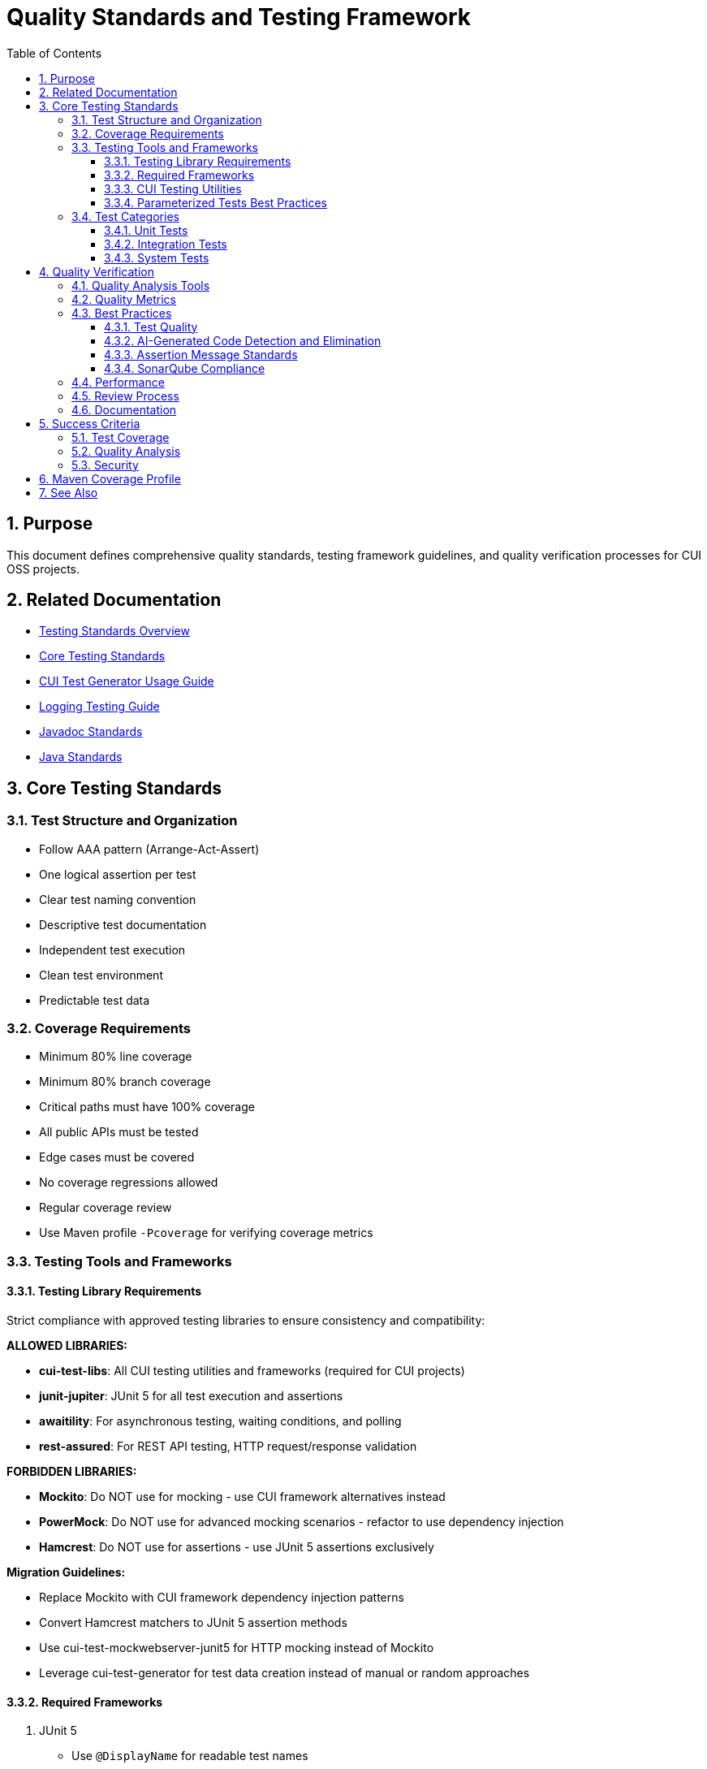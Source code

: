 = Quality Standards and Testing Framework
:toc: left
:toclevels: 3
:toc-title: Table of Contents
:sectnums:
:source-highlighter: highlight.js

== Purpose

This document defines comprehensive quality standards, testing framework guidelines, and quality verification processes for CUI OSS projects.

== Related Documentation

* xref:core-standards.adoc[Testing Standards Overview]
* xref:core-standards.adoc[Core Testing Standards]
* xref:cui-test-generator-guide.adoc[CUI Test Generator Usage Guide]
* xref:../logging/testing-guide.adoc[Logging Testing Guide]
* xref:../documentation/javadoc-standards.adoc[Javadoc Standards]
* xref:../java/java-code-standards.adoc[Java Standards]

== Core Testing Standards

=== Test Structure and Organization

* Follow AAA pattern (Arrange-Act-Assert)
* One logical assertion per test
* Clear test naming convention
* Descriptive test documentation
* Independent test execution
* Clean test environment
* Predictable test data

[[coverage-requirements]]
=== Coverage Requirements

* Minimum 80% line coverage
* Minimum 80% branch coverage
* Critical paths must have 100% coverage
* All public APIs must be tested
* Edge cases must be covered
* No coverage regressions allowed
* Regular coverage review
* Use Maven profile `-Pcoverage` for verifying coverage metrics

=== Testing Tools and Frameworks

[[testing-library-restrictions]]
==== Testing Library Requirements

Strict compliance with approved testing libraries to ensure consistency and compatibility:

**ALLOWED LIBRARIES:**

* **cui-test-libs**: All CUI testing utilities and frameworks (required for CUI projects)
* **junit-jupiter**: JUnit 5 for all test execution and assertions
* **awaitility**: For asynchronous testing, waiting conditions, and polling
* **rest-assured**: For REST API testing, HTTP request/response validation

**FORBIDDEN LIBRARIES:**

* **Mockito**: Do NOT use for mocking - use CUI framework alternatives instead
* **PowerMock**: Do NOT use for advanced mocking scenarios - refactor to use dependency injection
* **Hamcrest**: Do NOT use for assertions - use JUnit 5 assertions exclusively

**Migration Guidelines:**

* Replace Mockito with CUI framework dependency injection patterns
* Convert Hamcrest matchers to JUnit 5 assertion methods
* Use cui-test-mockwebserver-junit5 for HTTP mocking instead of Mockito
* Leverage cui-test-generator for test data creation instead of manual or random approaches

==== Required Frameworks

1. JUnit 5
   * Use `@DisplayName` for readable test names
   * Leverage parameterized tests (see <<parameterized-tests-best-practices,Parameterized Tests Best Practices>>)
   * Apply proper test lifecycle annotations

==== CUI Testing Utilities

1. **CUI Framework Compliance**: All testing must follow xref:core-standards.adoc#cui-framework-requirements[CUI Framework Requirements]
   * See xref:cui-test-generator-guide.adoc[CUI Test Generator Usage Guide] for implementation examples
   * See xref:core-standards.adoc[Core Standards] for mandatory framework requirements

2. https://gitingest.com/github.com/cuioss/cui-jsf-test-basic[cui-jsf-test-basic]
   * Use for JSF component testing
   * Follow component test patterns
   * Include lifecycle tests

4. https://gitingest.com/github.com/cuioss/cui-test-mockwebserver-junit5[cui-test-mockwebserver-junit5]
   * Use for testing HTTP client interactions
   * Mock HTTP server responses
   * Test request/response handling

[[parameterized-tests-best-practices]]
==== Parameterized Tests Best Practices

Parameterized tests are **mandatory** when testing at least 3 similar variants of the same behavior. This ensures comprehensive test coverage while maintaining clean, maintainable test code.

===== When to Use Parameterized Tests

* **Mandatory Usage**: When you have 3 or more similar test cases that differ only in input data or expected outcomes
* **Code Consolidation**: Replace multiple identical test methods with a single parameterized test
* **Data-Driven Testing**: Test the same logic with different input combinations

===== Annotation Hierarchy (Preferred Order)

1. **@GeneratorsSource** (Most Preferred)
   * Leverage CUI test generators for complex object creation
   * Provides comprehensive test data coverage
   * Maintains consistency with CUI framework standards
   * Example: Testing with various token configurations, user objects, or configuration beans

2. **@CompositeTypeGeneratorSource** (Highly Preferred)
   * Use for testing with multiple related complex types
   * Combines multiple generators for comprehensive scenarios
   * Ideal for integration-style unit tests

3. **@CsvSource** (Standard Choice)
   * Use for simple data combinations
   * Good for testing multiple input/output pairs
   * Easy to read and maintain
   * Example: `@CsvSource({"input1,expected1", "input2,expected2", "input3,expected3"})`

4. **@ValueSource** (Simple Cases)
   * Use when testing with single parameter variations
   * Suitable for boundary value testing
   * Example: `@ValueSource(strings = {"", "   ", "null"})`

5. **@MethodSource** (Last Resort)
   * Only use when other options are insufficient
   * Required for complex data setup that cannot be handled by generators
   * Must provide clear justification in test documentation

===== Implementation Examples

.Generator-Based Parameterized Test (Preferred)
[source,java]
----
@ParameterizedTest
@DisplayName("Should validate tokens with different configurations")
@GeneratorsSource(TokenConfigGenerator.class)
void shouldValidateTokensWithDifferentConfigurations(TokenConfig config) {
    // Test implementation using generated configuration
    assertDoesNotThrow(() -> validator.validate(token, config));
}
----

.CSV-Based Parameterized Test (Standard)
[source,java]
----
@ParameterizedTest
@DisplayName("Should validate issuer with different URL patterns")
@CsvSource({
    "https://example.com, https://example.com/.well-known/openid-configuration",
    "https://example.com/auth/realms/master, https://example.com/auth/realms/master/.well-known/openid-configuration",
    "https://example.com:443, https://example.com/.well-known/openid-configuration"
})
void shouldValidateMatchingIssuerSuccessfully(String issuer, String wellKnownUrl) {
    URL wellKnown = URI.create(wellKnownUrl).toURL();
    assertDoesNotThrow(() -> parser.validateIssuer(issuer, wellKnown));
}
----

===== Quality Requirements

* **Test Method Names**: Use descriptive `@DisplayName` annotations
* **Parameter Names**: Choose meaningful parameter names that clearly indicate their purpose
* **Documentation**: Comment complex parameter combinations or business logic
* **Consolidation**: Always refactor duplicate test patterns into parameterized tests
* **Generator Priority**: Prefer CUI generators over manual data creation for consistency with framework standards

=== Test Categories

==== Unit Tests

* Test single units in isolation
* Mock all dependencies
* Fast execution
* High maintainability

==== Integration Tests

* Test component interactions
* Minimal mocking
* Cover critical paths
* Include error scenarios
* Regular maintenance required

==== System Tests

* End-to-end scenarios
* Real dependencies where possible
* Cover main user flows
* Include performance criteria

== Quality Verification

For comprehensive quality verification processes, see xref:../process/task-completion-standards.adoc[Task Completion Standards].

=== Quality Analysis Tools

* SonarCloud for static code analysis
* JUnit for unit testing
* Mutation testing for test quality
* Regular code reviews
* Continuous integration checks (see xref:../process/task-completion-standards.adoc[Task Completion Standards])

=== Quality Metrics

* Code coverage
* Code duplication
* Complexity metrics
* Issue density
* Technical debt ratio

=== Best Practices

==== Test Quality

* Regular test review
* Mutation testing  
* Test failure analysis
* DRY in test utilities
* Clear test documentation
* Consistent patterns

[[ai-generated-code-detection]]
==== AI-Generated Code Detection and Elimination

**Critical Indicators of AI-Generated Test Code:**
* Method names exceeding 75 characters
* Excessive inline comments explaining obvious operations
* Repetitive test patterns with only minor variations
* Verbose @DisplayName annotations (54+ characters)
* Over-documentation with redundant explanations
* Meaningless constructor tests verifying trivial functionality

**Test Categories to Eliminate:**
1. **Meaningless Tests**: Tests that verify trivial functionality without business value
2. **Framework Behavior Tests**: Tests that verify framework functionality rather than application logic  
3. **Duplicate Logic Tests**: Tests that duplicate existing test scenarios without added value
4. **Over-Complex Unit Tests**: Tests that are disproportionately complex for the functionality being tested

**Removal Requirements:**
* **ELIMINATE**: Tests that verify trivial functionality without business value
* **REMOVE**: Comments explaining obvious operations
* **SIMPLIFY**: Overly verbose method and test names
* **CONSOLIDATE**: Identical test patterns into parameterized tests with @GeneratorsSource  
* **REPLACE**: Verbose @DisplayName with focused descriptions under 50 characters
* **PRESERVE**: Meaningful assertion messages that provide debugging context (see <<assertion-message-standards,Assertion Message Standards>>)
* **REMOVE ONLY**: Meaningless assertion messages like "Should be true" or overly verbose descriptions (100+ characters)

**Examples of AI Artifacts to Remove:**
```java
// REMOVE: Meaningless constructor test
@Test
void shouldCreateWithValidParameters() {
    assertNotNull(new AccessTokenContent(validClaims));
}

// REMOVE: Framework behavior test
@Test  
void shouldLogInfoMessageWhenTokenValidatorIsInitialized() {
    // Testing framework logging behavior, not application logic
}

// REMOVE: Excessive inline comments
@Test
void shouldValidateToken() {
    // Create a token holder for testing purposes
    TestTokenHolder holder = new TestTokenHolder();
    // Set the token type to access token for validation
    holder.setTokenType(ACCESS_TOKEN);
    // Perform validation and check result
    assertTrue(validator.validate(holder.build()).isValid());
}
```

[[sonarqube-compliance]]
==== Assertion Message Standards

===== Meaningful Assertion Messages

**Requirement:** ALL assertions must include meaningful, concise failure messages that provide context for debugging when tests fail.

**Key Principles:**

* **Include WHY the assertion should pass**: Explain the expected behavior being verified
* **Keep messages concise but informative**: Aim for 20-60 characters
* **Provide debugging context**: Help identify what went wrong when the test fails
* **Use consistent language**: Follow established patterns within the test suite

**Examples:**

**Good Assertion Messages:**
```java
assertTrue(result.isPresent(), "User should be found by valid ID");
assertEquals(expected, actual, "Token should contain correct issuer");
assertFalse(errors.isEmpty(), "Validation should detect invalid input");
assertNotNull(response, "API should return non-null response");
```

**Poor Assertion Messages (DO NOT USE):**
```java
assertTrue(result.isPresent()); // Missing context
assertTrue(result.isPresent(), "Should be true"); // Meaningless
assertTrue(result.isPresent(), "This assertion verifies that the result optional contains a value as expected when..."); // Too verbose
```

**Exception Testing:**
```java
TokenValidationException exception = assertThrows(TokenValidationException.class, 
    () -> validator.validate(invalidToken),
    "Invalid token should trigger validation exception");
```

**Standard Message Patterns:**
* For presence checks: `"X should be present"`, `"X should not be null"`
* For equality: `"X should equal Y"`, `"X should match expected value"`
* For collections: `"Collection should contain X"`, `"List should have Y elements"`
* For exceptions: `"X should throw Y exception"`, `"Invalid X should trigger Y"`

==== SonarQube Compliance

===== assertThrows Best Practices

Follow SonarQube rule: "Refactor the code of the lambda to have only one invocation possibly throwing a runtime exception"

**Problem:** Lambda expressions in `assertThrows` should contain only one statement that can throw the expected exception.

**Before (Violates SonarQube Rule):**
```java
@Test
void shouldThrowExceptionOnInvalidInput() {
    assertThrows(IllegalArgumentException.class, () -> {
        String input = "invalid";
        service.validateInput(input);
        service.processInput(input); // Multiple throwing statements
    });
}
```

**After (Compliant):**
```java
@Test
void shouldThrowExceptionOnInvalidInput() {
    // given
    String input = "invalid";
    service.validateInput(input); // Setup outside lambda
    
    // when/then
    assertThrows(IllegalArgumentException.class, () -> 
        service.processInput(input) // Only one throwing statement
    );
}
```


**Key Principles:**
* Move setup code outside the lambda expression
* Keep only the single method call that should throw the exception
* Use helper methods for complex throwing operations
* Maintain clear test structure with given/when/then pattern

=== Performance

* Fast test execution
* Efficient resource usage
* Parallel test execution where possible
* Regular performance monitoring

=== Review Process

Regular Review Points:

* After major feature completion
* Before creating pull requests
* During code review process
* Post-merge verification

=== Documentation

* Record quality findings
* Document remediation steps
* Note technical debt decisions
* Update quality metrics
* Track coverage changes

== Success Criteria

=== Test Coverage

* All coverage requirements met
* Critical paths fully covered
* Test quality sufficient
* No coverage regressions

=== Quality Analysis

For comprehensive quality gate processes, see xref:../process/task-completion-standards.adoc[Task Completion Standards].

* All quality gates passed
* New issues addressed
* Impact assessed
* Clear remediation paths
* Documentation complete

=== Security

* No critical vulnerabilities
* Security hotspots reviewed
* Dependencies verified
* Security standards met

== Maven Coverage Profile

For standardized build verification processes, see xref:../process/task-completion-standards.adoc[Task Completion Standards].

To verify code coverage in your project, use the Maven profile `-Pcoverage`:

For code coverage verification, use the coverage profile following the xref:../process/task-completion-standards.adoc[Task Completion Standards]:

[source,bash]
----
./mvnw clean verify -Pcoverage
----

This profile will:

* Enable JaCoCo code coverage analysis
* Generate detailed coverage reports
* Enforce minimum coverage thresholds
* Fail the build if coverage requirements are not met

== See Also

* xref:../java/java-code-standards.adoc[Java Standards]
* xref:../documentation/javadoc-standards.adoc[Javadoc Standards]
* xref:../logging/README.adoc[Logging Standards]
